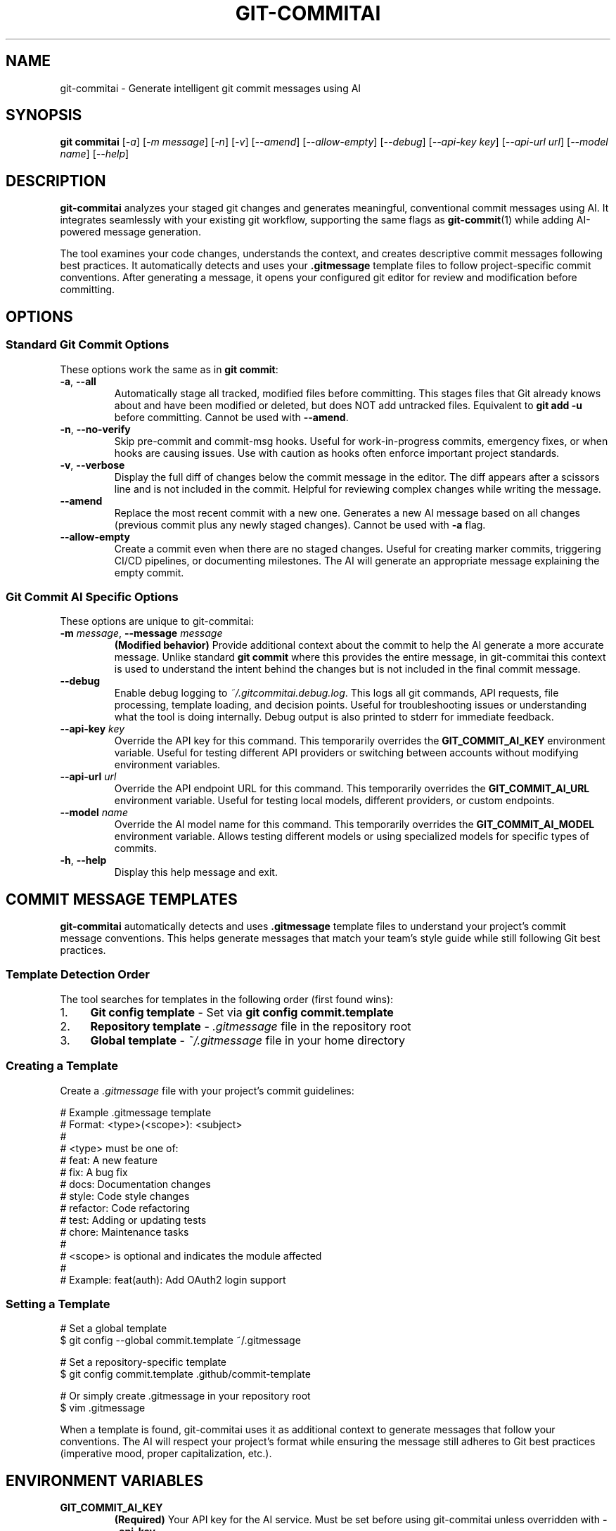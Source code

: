 .\" Manpage for git-commitai
.\" Contact: https://github.com/semperai/git-commitai/issues
.TH GIT-COMMITAI 1 "January 2025" "1.0.6" "Git Commit AI Manual"

.SH NAME
git\-commitai \- Generate intelligent git commit messages using AI

.SH SYNOPSIS
.B git commitai
[\fI\-a\fR]
[\fI\-m\fR \fImessage\fR]
[\fI\-n\fR]
[\fI\-v\fR]
[\fI\-\-amend\fR]
[\fI\-\-allow\-empty\fR]
[\fI\-\-debug\fR]
[\fI\-\-api\-key\fR \fIkey\fR]
[\fI\-\-api\-url\fR \fIurl\fR]
[\fI\-\-model\fR \fIname\fR]
[\fI\-\-help\fR]

.SH DESCRIPTION
.B git\-commitai
analyzes your staged git changes and generates meaningful, conventional commit messages using AI. It integrates seamlessly with your existing git workflow, supporting the same flags as
.BR git\-commit (1)
while adding AI-powered message generation.

The tool examines your code changes, understands the context, and creates descriptive commit messages following best practices. It automatically detects and uses your \fB.gitmessage\fR template files to follow project-specific commit conventions. After generating a message, it opens your configured git editor for review and modification before committing.

.SH OPTIONS
.SS Standard Git Commit Options
These options work the same as in \fBgit commit\fR:

.TP
.BR \-a ", " \-\-all
Automatically stage all tracked, modified files before committing. This stages files that Git already knows about and have been modified or deleted, but does NOT add untracked files. Equivalent to \fBgit add \-u\fR before committing.
Cannot be used with \fB\-\-amend\fR.

.TP
.BR \-n ", " \-\-no\-verify
Skip pre-commit and commit-msg hooks. Useful for work-in-progress commits, emergency fixes, or when hooks are causing issues. Use with caution as hooks often enforce important project standards.

.TP
.BR \-v ", " \-\-verbose
Display the full diff of changes below the commit message in the editor. The diff appears after a scissors line and is not included in the commit. Helpful for reviewing complex changes while writing the message.

.TP
.B \-\-amend
Replace the most recent commit with a new one. Generates a new AI message based on all changes (previous commit plus any newly staged changes). Cannot be used with \fB\-a\fR flag.

.TP
.B \-\-allow\-empty
Create a commit even when there are no staged changes. Useful for creating marker commits, triggering CI/CD pipelines, or documenting milestones. The AI will generate an appropriate message explaining the empty commit.

.SS Git Commit AI Specific Options
These options are unique to git-commitai:

.TP
.BR \-m " " \fImessage\fR ", " \-\-message " " \fImessage\fR
\fB(Modified behavior)\fR Provide additional context about the commit to help the AI generate a more accurate message. Unlike standard \fBgit commit\fR where this provides the entire message, in git-commitai this context is used to understand the intent behind the changes but is not included in the final commit message.

.TP
.B \-\-debug
Enable debug logging to \fI~/.gitcommitai.debug.log\fR. This logs all git commands, API requests, file processing, template loading, and decision points. Useful for troubleshooting issues or understanding what the tool is doing internally. Debug output is also printed to stderr for immediate feedback.

.TP
.BR \-\-api\-key " " \fIkey\fR
Override the API key for this command. This temporarily overrides the \fBGIT_COMMIT_AI_KEY\fR environment variable. Useful for testing different API providers or switching between accounts without modifying environment variables.

.TP
.BR \-\-api\-url " " \fIurl\fR
Override the API endpoint URL for this command. This temporarily overrides the \fBGIT_COMMIT_AI_URL\fR environment variable. Useful for testing local models, different providers, or custom endpoints.

.TP
.BR \-\-model " " \fIname\fR
Override the AI model name for this command. This temporarily overrides the \fBGIT_COMMIT_AI_MODEL\fR environment variable. Allows testing different models or using specialized models for specific types of commits.

.TP
.BR \-h ", " \-\-help
Display this help message and exit.

.SH COMMIT MESSAGE TEMPLATES
.B git\-commitai
automatically detects and uses \fB.gitmessage\fR template files to understand your project's commit message conventions. This helps generate messages that match your team's style guide while still following Git best practices.

.SS Template Detection Order
The tool searches for templates in the following order (first found wins):

.IP 1. 4
\fBGit config template\fR \- Set via \fBgit config commit.template\fR
.IP 2. 4
\fBRepository template\fR \- \fI.gitmessage\fR file in the repository root
.IP 3. 4
\fBGlobal template\fR \- \fI~/.gitmessage\fR file in your home directory

.SS Creating a Template
Create a \fI.gitmessage\fR file with your project's commit guidelines:

.PP
.nf
# Example .gitmessage template
# Format: <type>(<scope>): <subject>
#
# <type> must be one of:
#   feat: A new feature
#   fix: A bug fix
#   docs: Documentation changes
#   style: Code style changes
#   refactor: Code refactoring
#   test: Adding or updating tests
#   chore: Maintenance tasks
#
# <scope> is optional and indicates the module affected
#
# Example: feat(auth): Add OAuth2 login support
.fi

.SS Setting a Template
.PP
.nf
# Set a global template
$ git config \-\-global commit.template ~/.gitmessage

# Set a repository-specific template
$ git config commit.template .github/commit\-template

# Or simply create .gitmessage in your repository root
$ vim .gitmessage
.fi

When a template is found, git\-commitai uses it as additional context to generate messages that follow your conventions. The AI will respect your project's format while ensuring the message still adheres to Git best practices (imperative mood, proper capitalization, etc.).

.SH ENVIRONMENT VARIABLES
.TP
.B GIT_COMMIT_AI_KEY
\fB(Required)\fR Your API key for the AI service. Must be set before using git-commitai unless overridden with \fB\-\-api\-key\fR.

.TP
.B GIT_COMMIT_AI_URL
The API endpoint URL for your AI provider. Defaults to OpenRouter if not set. Can be overridden with \fB\-\-api\-url\fR.
.br
Default: \fIhttps://openrouter.ai/api/v1/chat/completions\fR

.TP
.B GIT_COMMIT_AI_MODEL
The AI model to use for generating commit messages. Can be overridden with \fB\-\-model\fR.
.br
Default: \fIqwen/qwen3-coder\fR

.TP
.B GIT_EDITOR
The editor to use for editing commit messages. Falls back to EDITOR, then git's core.editor config, then vi.

.SH EXAMPLES
.SS Basic Usage
Stage your changes and generate a commit message:
.PP
.nf
$ git add file.js
$ git commitai
.fi

.SS With Additional Context
Provide context to help the AI understand your changes:
.PP
.nf
$ git commitai \-m "Refactored the authentication system for better security"
.fi

.SS Using with .gitmessage Template
Create a template and let the AI follow your conventions:
.PP
.nf
# Create a project template
$ cat > .gitmessage << 'EOF'
# Type: feat|fix|docs|style|refactor|test|chore
# Scope: (optional) affected module
# Subject: imperative mood description
EOF

# The AI will detect and use this template automatically
$ git add src/auth.js
$ git commitai
# Generated message: "feat(auth): Add JWT token validation"
.fi

.SS Auto-stage and Commit
Automatically stage all modified tracked files:
.PP
.nf
$ vim existing\-file.py
$ git commitai \-a
.fi

.SS Skip Hooks
Bypass pre-commit and commit-msg hooks:
.PP
.nf
$ git commitai \-n
$ git commitai \-a \-n \-m "WIP: experimental feature"
.fi

.SS Verbose Mode
Review changes while writing the commit message:
.PP
.nf
$ git commitai \-v
$ git commitai \-a \-v
.fi

.SS Amend Previous Commit
Replace the last commit with a new message:
.PP
.nf
$ git commitai \-\-amend
$ git commitai \-\-amend \-m "Fixed the bug properly this time"
.fi

.SS Empty Commits
Create a commit with no changes:
.PP
.nf
$ git commitai \-\-allow\-empty \-m "Trigger CI pipeline rebuild"
$ git commitai \-\-allow\-empty \-m "Release marker for v2.0.0"
.fi

.SS Override API Configuration
Use different models or providers for specific commits:
.PP
.nf
# Try a different model
$ git commitai \-\-model "gpt\-4o"

# Use a local LLM
$ git commitai \-\-api\-url "http://localhost:11434/v1/chat/completions" \\
              \-\-model "codellama" \-\-api\-key "not\-needed"

# Switch to Claude for complex refactoring
$ git commitai \-\-model "claude\-3.5\-sonnet" \\
              \-\-api\-key "sk\-ant\-..." \\
              \-\-api\-url "https://api.anthropic.com/v1/messages"

# Test with a different API key
$ git commitai \-\-api\-key "sk\-different\-key\-..."
.fi

.SS Debug Mode
Enable debug logging for troubleshooting:
.PP
.nf
$ git commitai \-\-debug
$ git commitai \-\-debug \-a \-m "Debug auto-staging"

# Debug with API overrides
$ git commitai \-\-debug \-\-model "gpt\-4" \-\-api\-key "sk\-..."

# View debug log
$ cat ~/.gitcommitai.debug.log

# Watch log in real-time
$ tail \-f ~/.gitcommitai.debug.log
.fi

.SS Combining Flags
Multiple flags can be combined:
.PP
.nf
$ git commitai \-a \-n \-v
$ git commitai \-\-amend \-v \-\-debug
$ git commitai \-\-allow\-empty \-n
$ git commitai \-\-debug \-\-model "gpt\-4" \-a \-v
.fi

.SH PROVIDER CONFIGURATION
Configuration can be set via environment variables or overridden per-command with CLI flags.

.SS OpenRouter (Recommended)
.nf
# Environment variables (persistent)
export GIT_COMMIT_AI_KEY="sk\-or\-v1\-..."
export GIT_COMMIT_AI_URL="https://openrouter.ai/api/v1/chat/completions"
export GIT_COMMIT_AI_MODEL="anthropic/claude\-3.5\-sonnet"

# Or override per-command
git commitai \-\-api\-key "sk\-or\-v1\-..." \\
            \-\-model "anthropic/claude\-3.5\-sonnet"
.fi

.SS OpenAI
.nf
# Environment variables
export GIT_COMMIT_AI_KEY="sk\-..."
export GIT_COMMIT_AI_URL="https://api.openai.com/v1/chat/completions"
export GIT_COMMIT_AI_MODEL="gpt\-4o"

# Or override per-command
git commitai \-\-api\-url "https://api.openai.com/v1/chat/completions" \\
            \-\-model "gpt\-4o" \-\-api\-key "sk\-..."
.fi

.SS Anthropic Claude
.nf
# Environment variables
export GIT_COMMIT_AI_KEY="sk\-ant\-..."
export GIT_COMMIT_AI_URL="https://api.anthropic.com/v1/messages"
export GIT_COMMIT_AI_MODEL="claude\-3\-opus\-20240229"

# Or override per-command
git commitai \-\-api\-url "https://api.anthropic.com/v1/messages" \\
            \-\-model "claude\-3\-opus\-20240229" \\
            \-\-api\-key "sk\-ant\-..."
.fi

.SS Local LLMs (Ollama)
.nf
# Environment variables
export GIT_COMMIT_AI_KEY="not\-needed"
export GIT_COMMIT_AI_URL="http://localhost:11434/v1/chat/completions"
export GIT_COMMIT_AI_MODEL="llama2"

# Or override per-command
git commitai \-\-api\-url "http://localhost:11434/v1/chat/completions" \\
            \-\-model "llama2" \-\-api\-key "not\-needed"
.fi

.SH HOW IT WORKS
.IP 1. 4
Checks for \fB.gitmessage\fR template files to understand project conventions
.IP 2. 4
Analyzes staged changes using \fBgit diff \-\-cached\fR
.IP 3. 4
Detects file types and handles binary files appropriately
.IP 4. 4
Gathers full file contents for better context understanding
.IP 5. 4
Sends the context and template (if found) to your configured AI model
.IP 6. 4
Generates a message following both Git best practices and your project conventions
.IP 7. 4
Opens your git editor with the generated message
.IP 8. 4
Commits on save, aborts on quit without saving

.SH DEBUGGING
When the \fB\-\-debug\fR flag is enabled, git-commitai logs detailed information about its operation to \fI~/.gitcommitai.debug.log\fR. This includes:

.IP \(bu 2
All git commands executed and their results
.IP \(bu 2
Template file detection and loading
.IP \(bu 2
API request details (URL, model, prompt size, response size)
.IP \(bu 2
API configuration source (environment variable vs CLI override)
.IP \(bu 2
File processing information (which files are staged, binary detection)
.IP \(bu 2
Configuration loading and environment variables (keys are not logged)
.IP \(bu 2
Editor operations and user interactions
.IP \(bu 2
Decision points and error conditions

The debug log persists between runs, allowing you to review historical issues. When reporting bugs, include the relevant portions of the debug log to help maintainers diagnose the problem.

.SH EDITOR INTEGRATION
The tool uses your configured git editor. Common editor commands:

.TP
.B vim
\fI:wq\fR to save and commit, \fI:q!\fR to abort

.TP
.B nano
\fICtrl+O, Enter, Ctrl+X\fR to save and commit, \fICtrl+X\fR to abort

.TP
.B emacs
\fICtrl+X Ctrl+S, Ctrl+X Ctrl+C\fR to save and commit

.TP
.B VS Code
\fICtrl+S, Ctrl+W\fR (or Cmd on Mac) to save and commit

.SH EXIT STATUS
.TP
.B 0
Successful commit

.TP
.B 1
General error or commit aborted by user

.TP
.B 128
Not in a git repository

.SH FILES
.TP
.I ~/.bashrc, ~/.zshrc
Shell configuration files where environment variables should be set

.TP
.I ~/.gitcommitai.debug.log
Debug log file (created when \fB\-\-debug\fR is used)

.TP
.I .git/COMMIT_EDITMSG
Temporary file containing the commit message during editing

.TP
.I .gitmessage
Project-specific commit message template (repository root)

.TP
.I ~/.gitmessage
Global commit message template

.TP
.I .git/config
Repository-specific git configuration (may reference template file)

.TP
.I ~/.gitconfig
Global git configuration (may reference template file)

.SH NOTES
.IP \(bu 2
The \fB\-a\fR flag only stages tracked files, not new untracked files
.IP \(bu 2
Binary files are detected and handled appropriately with metadata instead of content
.IP \(bu 2
Empty commits require the \fB\-\-allow\-empty\fR flag
.IP \(bu 2
Cost varies by model - smaller models are more economical for simple changes
.IP \(bu 2
The AI sees both the diff and full file contents for context
.IP \(bu 2
CLI flags override environment variables for that command only
.IP \(bu 2
Template files are automatically detected - no configuration needed if using standard locations
.IP \(bu 2
The AI respects your template format while ensuring Git best practices are followed
.IP \(bu 2
Debug logs may contain sensitive information about your code structure; review before sharing

.SH BUGS
Report bugs at: https://github.com/semperai/git-commitai/issues

When reporting bugs, please include:
.IP \(bu 2
The command you ran (including any CLI overrides)
.IP \(bu 2
Your environment (OS, Python version, Git version)
.IP \(bu 2
Whether you have a .gitmessage template and its location
.IP \(bu 2
Relevant portions of the debug log (run with \fB\-\-debug\fR)

.SH AUTHOR
Semper AI

.SH COPYRIGHT
Copyright (C) 2025 Semper AI. License: MIT

.SH SEE ALSO
.BR git (1),
.BR git\-commit (1),
.BR git\-add (1),
.BR git\-diff (1),
.BR gitmessage (5)

Full documentation at: https://github.com/semperai/git-commitai

